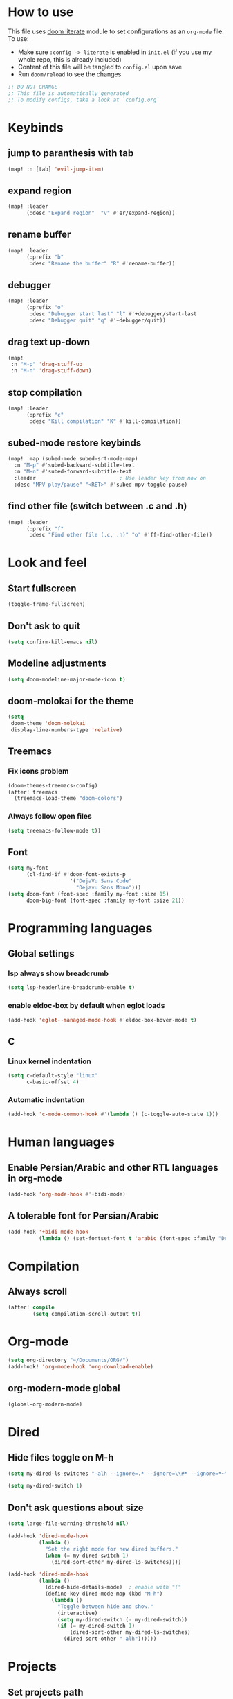 * How to use
This file uses [[https://github.com/doomemacs/doomemacs/tree/master/modules/config/literate][doom literate]] module to set configurations as an ~org-mode~ file. To use:
- Make sure =:config -> literate= is enabled in ~init.el~ (if you use my whole repo, this is already included)
- Content of this file will be tangled to ~config.el~ upon save
- Run =doom/reload= to see the changes
#+begin_src emacs-lisp
;; DO NOT CHANGE
;; This file is automatically generated
;; To modify configs, take a look at `config.org`
#+end_src

* Keybinds
** jump to paranthesis with tab
#+begin_src emacs-lisp
(map! :n [tab] 'evil-jump-item)
#+end_src

** expand region
#+begin_src emacs-lisp
(map! :leader
      (:desc "Expand region"  "v" #'er/expand-region))
#+end_src

** rename buffer
#+begin_src emacs-lisp
(map! :leader
      (:prefix "b"
       :desc "Rename the buffer" "R" #'rename-buffer))
#+end_src

** debugger
#+begin_src emacs-lisp
(map! :leader
      (:prefix "o"
       :desc "Debugger start last" "l" #'+debugger/start-last
       :desc "Debugger quit" "q" #'+debugger/quit))
#+end_src

** drag text up-down
#+begin_src emacs-lisp
(map!
 :n "M-p" 'drag-stuff-up
 :n "M-n" 'drag-stuff-down)
#+end_src

** stop compilation
#+begin_src emacs-lisp
(map! :leader
      (:prefix "c"
       :desc "Kill compilation" "K" #'kill-compilation))
#+end_src

** subed-mode restore keybinds
#+begin_src emacs-lisp
(map! :map (subed-mode subed-srt-mode-map)
  :n "M-p" #'subed-backward-subtitle-text
  :n "M-n" #'subed-forward-subtitle-text
  :leader                           ; Use leader key from now on
  :desc "MPV play/pause" "<RET>" #'subed-mpv-toggle-pause)
#+end_src

** find other file (switch between .c and .h)
#+begin_src emacs-lisp
(map! :leader
      (:prefix "f"
       :desc "Find other file (.c, .h)" "o" #'ff-find-other-file))
#+end_src

* Look and feel
** Start fullscreen
#+begin_src emacs-lisp
(toggle-frame-fullscreen)
#+end_src

** Don't ask to quit
#+begin_src emacs-lisp
(setq confirm-kill-emacs nil)
#+end_src

** Modeline adjustments
#+begin_src emacs-lisp
(setq doom-modeline-major-mode-icon t)
#+end_src

** doom-molokai for the theme
#+begin_src emacs-lisp
(setq
 doom-theme 'doom-molokai
 display-line-numbers-type 'relative)
#+end_src

** Treemacs
*** Fix icons problem
#+begin_src emacs-lisp
(doom-themes-treemacs-config)
(after! treemacs
  (treemacs-load-theme "doom-colors")
#+end_src

*** Always follow open files
#+begin_src emacs-lisp
  (setq treemacs-follow-mode t))
#+end_src

** Font
#+begin_src emacs-lisp
(setq my-font
      (cl-find-if #'doom-font-exists-p
                    '("DejaVu Sans Code"
                      "Dejavu Sans Mono")))
(setq doom-font (font-spec :family my-font :size 15)
      doom-big-font (font-spec :family my-font :size 21))
#+end_src

* Programming languages

** Global settings
*** lsp always show breadcrumb
#+begin_src emacs-lisp
(setq lsp-headerline-breadcrumb-enable t)
#+end_src

*** enable eldoc-box by default when eglot loads
#+begin_src emacs-lisp
(add-hook 'eglot--managed-mode-hook #'eldoc-box-hover-mode t)

#+end_src

** C
*** Linux kernel indentation
#+begin_src emacs-lisp
(setq c-default-style "linux"
      c-basic-offset 4)
#+end_src

*** Automatic indentation
#+begin_src emacs-lisp
(add-hook 'c-mode-common-hook #'(lambda () (c-toggle-auto-state 1)))
#+end_src

* Human languages
** Enable Persian/Arabic and other RTL languages in org-mode
#+begin_src emacs-lisp
(add-hook 'org-mode-hook #'+bidi-mode)
#+end_src

** A tolerable font for Persian/Arabic
#+begin_src emacs-lisp
(add-hook '+bidi-mode-hook
          (lambda () (set-fontset-font t 'arabic (font-spec :family "Droid Naskh Shift Alt"))))
#+end_src

* Compilation
** Always scroll
#+begin_src emacs-lisp
(after! compile
        (setq compilation-scroll-output t))
#+end_src


* Org-mode
#+begin_src emacs-lisp
(setq org-directory "~/Documents/ORG/")
(add-hook! 'org-mode-hook 'org-download-enable)
#+end_src

** org-modern-mode global
#+begin_src emacs-lisp
(global-org-modern-mode)
#+end_src

* Dired
** Hide files toggle on M-h
#+begin_src emacs-lisp
(setq my-dired-ls-switches "-alh --ignore=.* --ignore=\\#* --ignore=*~")

(setq my-dired-switch 1)
#+end_src

** Don't ask questions about size
#+begin_src emacs-lisp
(setq large-file-warning-threshold nil)

(add-hook 'dired-mode-hook
          (lambda ()
            "Set the right mode for new dired buffers."
            (when (= my-dired-switch 1)
              (dired-sort-other my-dired-ls-switches))))

(add-hook 'dired-mode-hook
          (lambda ()
            (dired-hide-details-mode)  ; enable with "("
            (define-key dired-mode-map (kbd "M-h")
              (lambda ()
                "Toggle between hide and show."
                (interactive)
                (setq my-dired-switch (- my-dired-switch))
                (if (= my-dired-switch 1)
                    (dired-sort-other my-dired-ls-switches)
                  (dired-sort-other "-alh"))))))
#+end_src

* Projects
** Set projects path
#+begin_src emacs-lisp
(setq projectile-project-search-path '("~/Projects/Code"))
#+end_src

* Misc (not very important and can be removed)
** add startpage and quant to search engines
#+begin_src emacs-lisp
(add-to-list '+lookup-provider-url-alist '("Startpage" "https://www.startpage.com/do/dsearch?query=%s"))
(add-to-list '+lookup-provider-url-alist '("Qwant" "https://qwant.com/?q=%s"))
#+end_src


** Ansi colors in buffer
#+begin_src emacs-lisp
(defun display-ansi-colors ()
  (interactive)
  (ansi-color-apply-on-region (point-min) (point-max)))
#+end_src

** undo-tree everywhere
#+begin_src emacs-lisp
(setq global-undo-tree-mode t)
#+end_src

* Not used any more
** Keycast
*** keycast with doom modeline
#+begin_src emacs-lisp :tangle no
(after! keycast
  (define-minor-mode keycast-mode
    "Show current command and its key binding in the mode line."
    :global t
    (if keycast-mode
        (progn
                (add-hook 'pre-command-hook 'keycast--update t)
                (add-to-list 'global-mode-string '("" mode-line-keycast)))
      (progn
         (remove-hook 'pre-command-hook 'keycast-mode-line-update)
         (setq global-mode-string (delete '("" mode-line-keycast " ") global-mode-string)))))
  (setq keycast-substitute-alist '((evil-next-line nil nil)
                                   (evil-previous-line nil nil)
                                   (evil-forward-char nil nil)
                                   (evil-backward-char nil nil)
                                   (ivy-done nil nil)
                                   (self-insert-command nil nil))))
(add-to-list 'global-mode-string '("" mode-line-keycast))
#+end_src

*** toggle keycast-mode
#+begin_src emacs-lisp :tangle no
 (map! :leader
       (:prefix "t"
        :desc "keycast" "k" #'keycast-mode))
#+end_src

** EAF (Still too slow for my taste)
#+begin_src emacs-lisp :tangle no

 (add-load-path! "~/.doomemacs.d/site-lisp/emacs-application-framework/")
 (use-package! eaf
   :config
         (require 'eaf)
         (require 'eaf-browser)
         (require 'eaf-pdf-viewer)
         (require 'eaf-org-previewer)
         (require 'eaf-terminal)
         (require 'eaf-video-player)
         (require 'eaf-markdown-previewer)
         (require 'eaf-image-viewer)
         (setq browse-url-browser-function 'eaf-open-browser)
         (setq eaf-browser-default-search-engine "startpage")
         (setq eaf-browse-blank-page-url "https://startpage.com")
         (setq eaf-browser-enable-adblocker "true")
         (setq eaf-browser-continue-where-left-off t)
         (setq eaf-browser-default-zoom "3")
         (when doom-big-font-mode)
         (setq eaf-browser-default-zoom 1.5)
         (setq eaf-mindmap-dark-mode "follow")
         (setq eaf-browser-dark-mode "force")
         (setq eaf-terminal-dark-mode "force")
         (setq eaf-pdf-dark-mode "force"))
#+end_src

